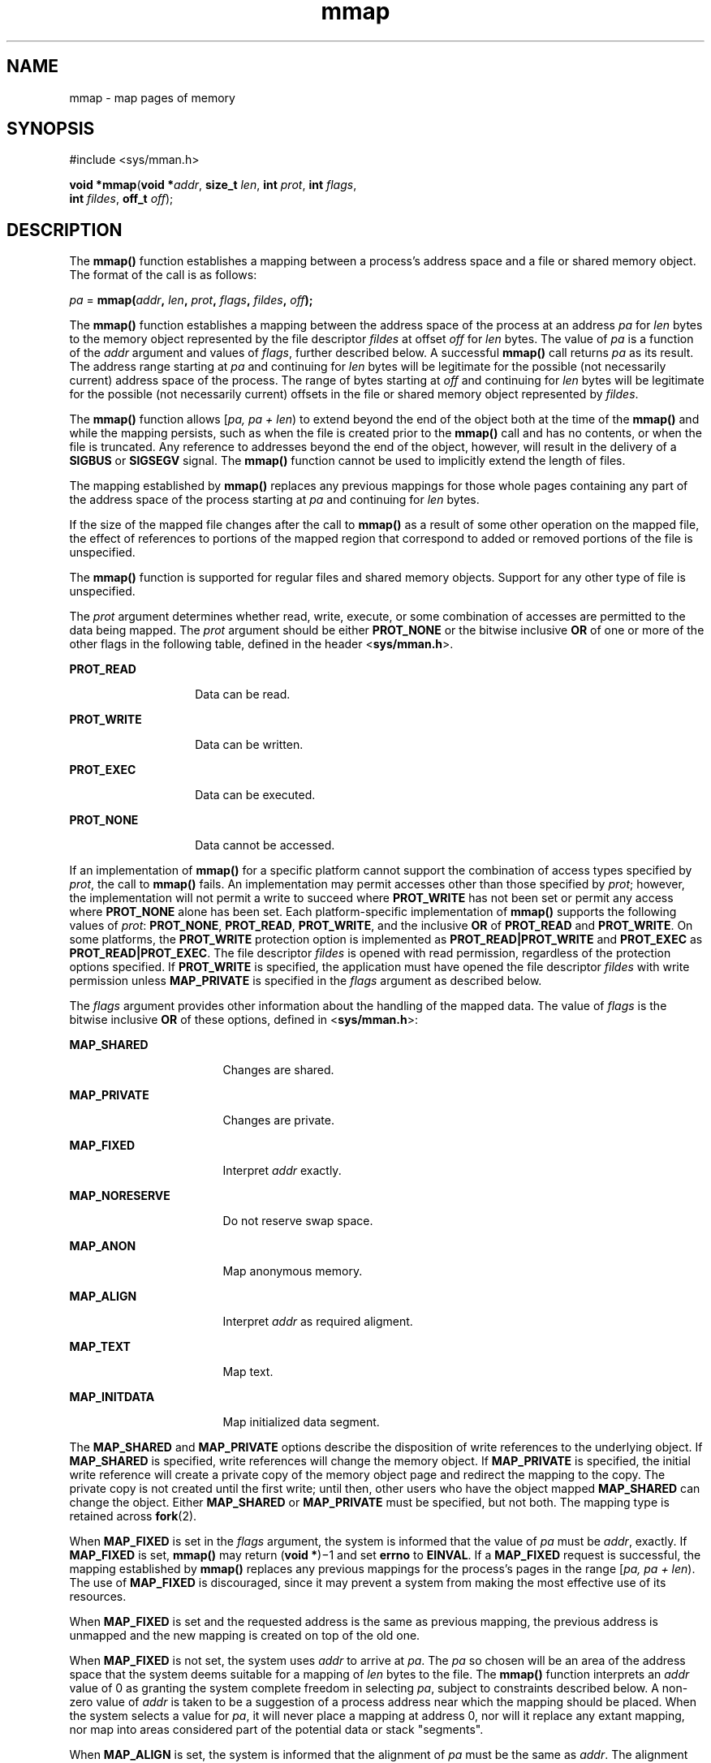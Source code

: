 '\" te
.\" Copyright 1989 AT&T.
.\" Copyright (c) 2009, Sun Microsystems, Inc.  All Rights Reserved.
.\" Portions Copyright (c) 1992, X/Open Company Limited.  All Rights Reserved.
.\"
.\" Sun Microsystems, Inc. gratefully acknowledges The Open Group for
.\" permission to reproduce portions of its copyrighted documentation.
.\" Original documentation from The Open Group can be obtained online
.\" at http://www.opengroup.org/bookstore/.
.\"
.\" The Institute of Electrical and Electronics Engineers and The Open Group,
.\" have given us permission to reprint portions of their documentation.
.\"
.\" In the following statement, the phrase "this text" refers to portions
.\" of the system documentation.
.\"
.\" Portions of this text are reprinted and reproduced in electronic form in
.\" the Sun OS Reference Manual, from IEEE Std 1003.1, 2004 Edition, Standard
.\" for Information Technology -- Portable Operating System Interface (POSIX),
.\" The Open Group Base Specifications Issue 6, Copyright (C) 2001-2004 by the
.\" Institute of Electrical and Electronics Engineers, Inc and The Open Group.
.\" In the event of any discrepancy between these versions and the original
.\" IEEE and The Open Group Standard, the original IEEE and The Open Group
.\" Standard is the referee document.
.\"
.\" The original Standard can be obtained online at
.\" http://www.opengroup.org/unix/online.html.
.\"
.\" This notice shall appear on any product containing this material.
.\"
.\" CDDL HEADER START
.\"
.\" The contents of this file are subject to the terms of the
.\" Common Development and Distribution License (the "License").
.\" You may not use this file except in compliance with the License.
.\"
.\" You can obtain a copy of the license at usr/src/OPENSOLARIS.LICENSE
.\" or http://www.opensolaris.org/os/licensing.
.\" See the License for the specific language governing permissions
.\" and limitations under the License.
.\"
.\" When distributing Covered Code, include this CDDL HEADER in each
.\" file and include the License file at usr/src/OPENSOLARIS.LICENSE.
.\" If applicable, add the following below this CDDL HEADER, with the
.\" fields enclosed by brackets "[]" replaced with your own identifying
.\" information: Portions Copyright [yyyy] [name of copyright owner]
.\"
.\" CDDL HEADER END
.TH mmap 2 "4 Feb 2009" "SunOS 5.11" "System Calls"
.SH NAME
mmap \- map pages of memory
.SH SYNOPSIS
.LP
.nf
#include <sys/mman.h>

\fBvoid *\fBmmap\fR(\fBvoid *\fIaddr\fR, \fBsize_t\fR \fIlen\fR, \fBint\fR \fIprot\fR, \fBint\fR \fIflags\fR,
     \fBint\fR \fIfildes\fR, \fBoff_t\fR \fIoff\fR);
.fi

.SH DESCRIPTION
.sp
.LP
The
.B mmap()
function establishes a mapping between a process's address
space and a file or shared memory object. The format of the call is as
follows:
.sp
.LP
\fIpa\fR = \fBmmap(\fIaddr\fB, \fIlen\fB, \fIprot\fB,
\fIflags\fB, \fIfildes\fB, \fIoff\fB);\fR
.sp
.LP
The
.B mmap()
function establishes a mapping between the address space of
the process at an address
.I pa
for
.I len
bytes to the memory object
represented by the file descriptor \fIfildes\fR at offset \fIoff\fR for
\fIlen\fR bytes. The value of \fIpa\fR is a function of the  \fIaddr\fR
argument and values of
.IR flags ,
further described below. A successful
\fBmmap()\fR call returns \fIpa\fR as its result. The address range starting
at
.I pa
and continuing for
.I len
bytes will be legitimate for the
possible (not necessarily current) address space of the process. The range of
bytes starting at \fIoff\fR and continuing for
.I len
bytes will be
legitimate for the possible (not necessarily current) offsets in the file or
shared memory object represented by
.IR fildes .
.sp
.LP
The \fBmmap()\fR function allows [\fIpa, pa + len\fR) to extend beyond the
end of the object both at the time of the
.B mmap()
and while the mapping
persists, such as when the file is created prior to the
.B mmap()
call and
has no contents, or when the file is truncated. Any reference to addresses
beyond the end of the object, however, will result in the delivery of a
\fBSIGBUS\fR or \fBSIGSEGV\fR signal. The \fBmmap()\fR function cannot be used
to implicitly extend the length of files.
.sp
.LP
The mapping established by
.B mmap()
replaces any previous mappings for
those whole pages containing any part of the address space of the process
starting at
.I pa
and continuing for
.I len
bytes.
.sp
.LP
If the size of the mapped file changes after the call to
.B mmap()
as a
result of some other operation on the mapped file, the effect of references to
portions of the mapped region that correspond to added or removed portions of
the file is unspecified.
.sp
.LP
The
.B mmap()
function is supported for regular files and shared memory
objects. Support for any other type of file is unspecified.
.sp
.LP
The
.I prot
argument determines whether read, write, execute, or some
combination of accesses are permitted to the data being mapped. The \fIprot\fR
argument should be either
.B PROT_NONE
or the bitwise inclusive
.B OR
of
one or more of the other flags in the following table, defined in the header
<\fBsys/mman.h\fR>.
.sp
.ne 2
.mk
.na
.B PROT_READ
.ad
.RS 14n
.rt
Data can be read.
.RE

.sp
.ne 2
.mk
.na
.B PROT_WRITE
.ad
.RS 14n
.rt
Data can be written.
.RE

.sp
.ne 2
.mk
.na
.B PROT_EXEC
.ad
.RS 14n
.rt
Data can be executed.
.RE

.sp
.ne 2
.mk
.na
.B PROT_NONE
.ad
.RS 14n
.rt
Data cannot be accessed.
.RE

.sp
.LP
If an implementation of
.B mmap()
for a specific platform cannot support
the combination of access types specified by
.IR prot ,
the call to
\fBmmap()\fR fails. An implementation may permit accesses other than those
specified by
.IR prot ;
however, the implementation will not permit a write
to succeed where
.B PROT_WRITE
has not been set or permit any access where
\fBPROT_NONE\fR alone has been set. Each platform-specific implementation of
\fBmmap()\fR supports the following values of
.IR prot :
.BR PROT_NONE ,
.BR PROT_READ ,
.BR PROT_WRITE ,
and the inclusive
.B OR
of
\fBPROT_READ\fR and
.BR PROT_WRITE .
On some platforms, the \fBPROT_WRITE\fR
protection option is implemented as
.B PROT_READ|PROT_WRITE
and
\fBPROT_EXEC\fR as
.BR PROT_READ|PROT_EXEC .
The file descriptor \fIfildes\fR
is opened with read permission, regardless of the protection options
specified. If
.B PROT_WRITE
is specified, the application must have opened
the file descriptor \fIfildes\fR with write permission unless
\fBMAP_PRIVATE\fR is specified in the \fIflags\fR argument as described
below.
.sp
.LP
The  \fIflags\fR argument provides other information about the handling of
the mapped data. The value of \fIflags\fR is the bitwise inclusive \fBOR\fR of
these options, defined in <\fBsys/mman.h\fR>:
.sp
.ne 2
.mk
.na
.B MAP_SHARED
.ad
.RS 17n
.rt
Changes are shared.
.RE

.sp
.ne 2
.mk
.na
.B MAP_PRIVATE
.ad
.RS 17n
.rt
Changes are private.
.RE

.sp
.ne 2
.mk
.na
.B MAP_FIXED
.ad
.RS 17n
.rt
Interpret
.I addr
exactly.
.RE

.sp
.ne 2
.mk
.na
.B MAP_NORESERVE
.ad
.RS 17n
.rt
Do not reserve swap space.
.RE

.sp
.ne 2
.mk
.na
.B MAP_ANON
.ad
.RS 17n
.rt
Map anonymous memory.
.RE

.sp
.ne 2
.mk
.na
.B MAP_ALIGN
.ad
.RS 17n
.rt
Interpret
.I addr
as required aligment.
.RE

.sp
.ne 2
.mk
.na
.B MAP_TEXT
.ad
.RS 17n
.rt
Map text.
.RE

.sp
.ne 2
.mk
.na
.B MAP_INITDATA
.ad
.RS 17n
.rt
Map initialized data segment.
.RE

.sp
.LP
The
.B MAP_SHARED
and
.B MAP_PRIVATE
options describe the disposition
of write references to the underlying object. If
.B MAP_SHARED
is
specified, write references will change the memory object. If
\fBMAP_PRIVATE\fR is specified, the initial write reference will create a
private copy of the memory object page and redirect the mapping to the copy.
The private copy is not created until the first write; until then, other users
who have the object mapped
.B MAP_SHARED
can change the object. Either
\fBMAP_SHARED\fR or \fBMAP_PRIVATE\fR must be specified, but not both. The
mapping type is retained across
.BR fork (2).
.sp
.LP
When
.B MAP_FIXED
is set in the \fIflags\fR argument, the system is
informed that the value of
.I pa
must be
.IR addr ,
exactly. If
\fBMAP_FIXED\fR is set, \fBmmap()\fR may return (\fBvoid *\fR)\(mi1 and set
\fBerrno\fR to
.BR EINVAL .
If a
.B MAP_FIXED
request is successful, the
mapping established by
.B mmap()
replaces any previous mappings for the
process's pages in the range [\fIpa, pa + len\fR). The use of \fBMAP_FIXED\fR
is discouraged, since it may prevent a system from making the most effective
use of its resources.
.sp
.LP
When
.B MAP_FIXED
is set and the requested address is the same as previous
mapping, the previous address is unmapped and the new mapping is created on
top of the old one.
.sp
.LP
When
.B MAP_FIXED
is not set, the system uses
.I addr
to arrive at
.IR pa .
The
.I pa
so chosen will be an area of the address space that the
system deems suitable for a mapping of
.I len
bytes to the file. The
\fBmmap()\fR function interprets an \fIaddr\fR value of 0 as granting the
system complete freedom in selecting
.IR pa ,
subject to constraints
described below. A non-zero value of
.I addr
is taken to be a suggestion of
a process address near which the mapping should be placed. When the system
selects a value for
.IR pa ,
it will never place a mapping at address 0, nor
will it replace any extant mapping, nor map into areas considered part of the
potential data or stack "segments".
.sp
.LP
When
.B MAP_ALIGN
is set, the system is informed that the alignment of
\fIpa\fR must be the same as
.IR addr .
The alignment value in
.IR addr
must be 0 or some power of two multiple of page size as returned by
\fBsysconf\fR(3C). If addr is 0, the system will choose a suitable
alignment.
.sp
.LP
The
.B MAP_NORESERVE
option specifies that no swap space be reserved for a
mapping. Without this flag, the creation of a writable \fBMAP_PRIVATE\fR
mapping reserves swap space equal to the size of the mapping; when the mapping
is written into, the reserved space is employed to hold private copies of the
data. A write into a
.B MAP_NORESERVE
mapping produces results which depend
on the current availability of swap  space in the system.  If space is
available, the write succeeds and a  private copy of the written page is
created; if space is not available, the write fails and a
.B SIGBUS
or
\fBSIGSEGV\fR signal is delivered to the writing process.  \fBMAP_NORESERVE\fR
mappings are inherited across
.BR fork() ;
at the time of the
.BR fork() ,
swap space is reserved in the child for all private pages that currently exist
in the parent; thereafter the child's mapping behaves as described above.
.sp
.LP
When
.B MAP_ANON
is set in
.IR flags ,
and \fIfildes\fR is set to -1,
\fBmmap()\fR provides a direct path to return anonymous pages to the caller.
This operation is equivalent to passing
.B mmap()
an open file descriptor
on
.B /dev/zero
with
.B MAP_ANON
elided from the \fIflags\fR argument.
.sp
.LP
The
.B MAP_TEXT
option informs the system that the mapped region will be
used primarily for executing instructions. This information can help the
system better utilize MMU resources on some platforms. This flag is always
passed by the dynamic linker when it maps text segments of shared objects.
When the
.B MAP_TEXT
option is used for regular file mappings on some
platforms, the system can choose a mapping size larger than the page size
returned by \fBsysconf\fR(3C). The specific page sizes that are used depend on
the platform and the alignment of the addr and len arguments. Several diffrent
mapping sizes can be used to map the region with larger page sizes used in the
parts of the region that meet alignment and size requirements for those page
sizes.
.sp
.LP
The
.B MAP_INITDATA
option informs the system that the mapped region is an
initialized data segment of an executable or shared object. When the
\fBMAP_INITDATA\fR option is used for regular file mappings on some platforms,
the system can choose a mapping size larger than the page size returned by
\fBsysconf()\fR. The \fBMAP_INITDATA\fR option should be used only by the
dynamic linker for mapping initialized data of shared objects.
.sp
.LP
The \fIoff\fR argument is constrained to be aligned and sized according to
the value returned by \fBsysconf()\fR when passed
.B _SC_PAGESIZE
or
.BR _SC_PAGE_SIZE .
When
.B MAP_FIXED
is specified, the \fIaddr\fR
argument must also meet these constraints. The system performs mapping
operations over whole pages. Thus, while the
.I len
argument need not meet
a size or alignment constraint, the system will include, in any mapping
operation, any partial page specified by the range [\fIpa, pa + len\fR).
.sp
.LP
The system will always zero-fill any partial page at the end of an object.
Further, the system will never write out any modified portions of the last
page of an object which are beyond its end. References to whole pages
following the end of an object will result in the delivery of a
.BR SIGBUS
or
.B SIGSEGV
signal.
.B SIGBUS
signals may also be delivered on various
file system conditions, including quota exceeded errors.
.sp
.LP
The
.B mmap()
function adds an extra reference to the file associated with
the file descriptor \fIfildes\fR which is not removed by a subsequent
.BR close (2)
on that file descriptor.  This reference is removed when there
are no more mappings to the file by a call to the
.BR munmap (2)
function.
.sp
.LP
The
.B st_atime
field of the mapped file may be marked for update at any
time between the
.B mmap()
call and the corresponding
.BR munmap (2)
call.
The initial read or write reference to a mapped region will cause the file's
\fBst_atime\fR field to be marked for update if it has not already been marked
for update.
.sp
.LP
The
.B st_ctime
and
.B st_mtime
fields of a file that is mapped with
\fBMAP_SHARED\fR and
.BR PROT_WRITE ,
will be marked for update at some point
in the interval between a write reference to the mapped region and the next
call to \fBmsync\fR(3C) with \fBMS_ASYNC\fR or \fBMS_SYNC\fR for that portion
of the file by any process.  If there is no such call, these fields may be
marked for update at any time after a write reference if the underlying file
is modified as a result.
.sp
.LP
If the process calls \fBmlockall\fR(3C) with the \fBMCL_FUTURE\fR flag, the
pages mapped by all future calls to
.B mmap()
will be locked in memory. In
this case, if not enough memory could be locked,
.B mmap()
fails and sets
\fBerrno\fR to
.BR EAGAIN .
.sp
.LP
The
.B mmap()
function aligns based on the length of the mapping. When
determining the amount of space to add to the address space, \fBmmap()\fR
includes two 8-Kbyte pages, one at each end of the mapping that are not mapped
and are therefore used as "red-zone" pages. Attempts to reference these pages
result in access violations.
.sp
.LP
The size requested is incremented by the 16 Kbytes for these pages and is
then subject to rounding constraints. The constraints are:
.RS +4
.TP
.ie t \(bu
.el o
For 32-bit processes:
.sp
.in +2
.nf
If length > 4 Mbytes
        round to 4-Mbyte multiple
elseif length > 512 Kbytes
        round to 512-Kbyte multiple
else
        round to 64-Kbyte multiple
.fi
.in -2

.RE
.RS +4
.TP
.ie t \(bu
.el o
For 64-bit processes:
.sp
.in +2
.nf
If length > 4 Mbytes
        round to 4-Mbyte multiple
else
        round to 1-Mbyte multiple
.fi
.in -2

.RE
.sp
.LP
The net result is that for a 32-bit process:
.RS +4
.TP
.ie t \(bu
.el o
If an
.B mmap()
request is made for 4 Mbytes, it results in 4 Mbytes + 16
Kbytes and is rounded up to 8 Mbytes.
.RE
.RS +4
.TP
.ie t \(bu
.el o
If an
.B mmap()
request is made for 512 Kbytes, it results in 512 Kbytes +
16 Kbytes and is rounded up to 1 Mbyte.
.RE
.RS +4
.TP
.ie t \(bu
.el o
If an
.B mmap()
request is made for 1 Mbyte, it results in 1 Mbyte + 16
Kbytes and is rounded up to 1.5 Mbytes.
.RE
.RS +4
.TP
.ie t \(bu
.el o
Each 8-Kbyte mmap request "consumes" 64 Kbytes of virtual address space.
.RE
.sp
.LP
To obtain maximal address space usage for a 32-bit process:
.RS +4
.TP
.ie t \(bu
.el o
Combine 8-Kbyte requests up to a limit of 48 Kbytes.
.RE
.RS +4
.TP
.ie t \(bu
.el o
Combine amounts over 48 Kbytes into 496-Kbyte chunks.
.RE
.RS +4
.TP
.ie t \(bu
.el o
Combine amounts over 496 Kbytes into 4080-Kbyte chunks.
.RE
.sp
.LP
To obtain maximal address space usage for a 64-bit process:
.RS +4
.TP
.ie t \(bu
.el o
Combine amounts < 1008 Kbytes into chunks <= 1008 Kbytes.
.RE
.RS +4
.TP
.ie t \(bu
.el o
Combine amounts over 1008 Kbytes into 4080-Kbyte chunks.
.RE
.sp
.LP
The following is the output from a 32-bit program demonstrating this:
.sp
.ne 2
.mk
.na
\fBmap 8192 bytes: 0xff390000\fR
.ad
.br
.na
\fBmap 8192 bytes: 0xff380000\fR
.ad
.sp .6
.RS 4n
64-Kbyte delta between starting addresses.
.RE

.sp
.ne 2
.mk
.na
\fBmap 512 Kbytes: 0xff180000\fR
.ad
.br
.na
\fBmap 512 Kbytes: 0xff080000\fR
.ad
.sp .6
.RS 4n
1-Mbyte delta between starting addresses.
.RE

.sp
.ne 2
.mk
.na
\fBmap 496 Kbytes: 0xff000000\fR
.ad
.br
.na
\fBmap 496 Kbytes: 0xfef80000\fR
.ad
.sp .6
.RS 4n
512-Kbyte delta between starting addresses
.RE

.sp
.ne 2
.mk
.na
\fBmap 1 Mbyte: 0xfee00000\fR
.ad
.br
.na
\fBmap 1 Mbyte: 0xfec80000\fR
.ad
.sp .6
.RS 4n
1536-Kbyte delta between starting addresses
.RE

.sp
.ne 2
.mk
.na
\fBmap 1008 Kbytes: 0xfeb80000\fR
.ad
.br
.na
\fBmap 1008 Kbytes: 0xfea80000\fR
.ad
.sp .6
.RS 4n
1-Mbyte delta between starting addresses
.RE

.sp
.ne 2
.mk
.na
\fBmap 4 Mbytes: 0xfe400000\fR
.ad
.br
.na
\fBmap 4 Mbytes: 0xfdc00000\fR
.ad
.sp .6
.RS 4n
8-Mbyte delta between starting addresses
.RE

.sp
.ne 2
.mk
.na
\fBmap 4080 Kbytes: 0xfd800000\fR
.ad
.br
.na
\fBmap 4080 Kbytes: 0xfd400000\fR
.ad
.sp .6
.RS 4n
4-Mbyte delta between starting addresses
.RE

.sp
.LP
The following is the output of the same program compiled as a 64-bit
application:
.sp
.ne 2
.mk
.na
\fBmap 8192 bytes: 0xffffffff7f000000\fR
.ad
.br
.na
\fBmap 8192 bytes: 0xffffffff7ef00000\fR
.ad
.sp .6
.RS 4n
1-Mbyte delta between starting addresses
.RE

.sp
.ne 2
.mk
.na
\fBmap 512 Kbytes: 0xffffffff7ee00000\fR
.ad
.br
.na
\fBmap 512 Kbytes: 0xffffffff7ed00000\fR
.ad
.sp .6
.RS 4n
1-Mbyte delta between starting addresses
.RE

.sp
.ne 2
.mk
.na
\fBmap 496 Kbytes: 0xffffffff7ec00000\fR
.ad
.br
.na
\fBmap 496 Kbytes: 0xffffffff7eb00000\fR
.ad
.sp .6
.RS 4n
1-Mbyte delta between starting addresses
.RE

.sp
.ne 2
.mk
.na
\fBmap 1 Mbyte: 0xffffffff7e900000\fR
.ad
.br
.na
\fBmap 1 Mbyte: 0xffffffff7e700000\fR
.ad
.sp .6
.RS 4n
2-Mbyte delta between starting addresses
.RE

.sp
.ne 2
.mk
.na
\fBmap 1008 Kbytes: 0xffffffff7e600000\fR
.ad
.br
.na
\fBmap 1008 Kbytes: 0xffffffff7e500000\fR
.ad
.sp .6
.RS 4n
1-Mbyte delta between starting addresses
.RE

.sp
.ne 2
.mk
.na
\fBmap 4 Mbytes: 0xffffffff7e000000\fR
.ad
.br
.na
\fBmap 4 Mbytes: 0xffffffff7d800000\fR
.ad
.sp .6
.RS 4n
8-Mbyte delta between starting addresses
.RE

.sp
.ne 2
.mk
.na
\fBmap 4080 Kbytes: 0xffffffff7d400000\fR
.ad
.br
.na
\fBmap 4080 Kbytes: 0xffffffff7d000000\fR
.ad
.sp .6
.RS 4n
4-Mbyte delta between starting addresses
.RE

.SH RETURN VALUES
.sp
.LP
Upon successful completion, the
.B mmap()
function returns the address at
which the mapping was placed
.RI ( pa );
otherwise, it returns a value of
\fBMAP_FAILED\fR and sets \fBerrno\fR to indicate the error. The symbol
\fBMAP_FAILED\fR is defined in the header <\fBsys/mman.h\fR>. No successful
return from
.B mmap()
will return the value
.BR MAP_FAILED .
.sp
.LP
If
.B mmap()
fails for reasons other than
.BR EBADF ,
\fBEINVAL\fR or
.BR ENOTSUP ,
some of the mappings in the address range starting at
\fIaddr\fR and continuing for \fIlen\fR bytes may have been unmapped.
.SH ERRORS
.sp
.LP
The
.B mmap()
function will fail if:
.sp
.ne 2
.mk
.na
.B EACCES
.ad
.RS 13n
.rt
The \fIfildes\fR file descriptor is not open for read, regardless of the
protection specified; or \fIfildes\fR is not open for write and
\fBPROT_WRITE\fR was specified for a \fBMAP_SHARED\fR type mapping.
.RE

.sp
.ne 2
.mk
.na
.B EAGAIN
.ad
.RS 13n
.rt
The mapping could not be locked in memory.
.sp
There was insufficient room to reserve swap space for the mapping.
.RE

.sp
.ne 2
.mk
.na
.B EBADF
.ad
.RS 13n
.rt
The \fIfildes\fR file descriptor is not open (and
.B MAP_ANON
was not
specified).
.RE

.sp
.ne 2
.mk
.na
.B EINVAL
.ad
.RS 13n
.rt
The arguments
.I addr
(if
.B MAP_FIXED
was specified) or \fIoff\fR are
not multiples of the page size as returned by
.BR sysconf() .
.sp
The argument
.I addr
(if
.B MAP_ALIGN
was specified) is not 0 or some
power of two multiple of page size as returned by \fBsysconf\fR(3C).
.sp
\fBMAP_FIXED\fR and \fBMAP_ALIGN\fR are both specified.
.sp
The field in \fIflags\fR is invalid (neither
.B MAP_PRIVATE
or
\fBMAP_SHARED\fR is set).
.sp
The argument
.I len
has a value equal to 0.
.sp
\fBMAP_ANON\fR was specified, but the file descriptor was not \(mi1.
.sp
\fBMAP_TEXT\fR was specified but \fBPROT_EXEC\fR was not.
.sp
\fBMAP_TEXT\fR and \fBMAP_INITDATA\fR were both specified.
.RE

.sp
.ne 2
.mk
.na
.B EMFILE
.ad
.RS 13n
.rt
The number of mapped regions would exceed an implementation-dependent limit
(per process or per system).
.RE

.sp
.ne 2
.mk
.na
.B ENODEV
.ad
.RS 13n
.rt
The \fIfildes\fR argument refers to an object for which
.B mmap()
is
meaningless, such as a terminal.
.RE

.sp
.ne 2
.mk
.na
.B ENOMEM
.ad
.RS 13n
.rt
The \fBMAP_FIXED\fR option was specified and the range [\fIaddr, addr +
len\fR) exceeds that allowed for the address space of a process.
.sp
The
.B MAP_FIXED
option was
.I not
specified and there is insufficient
room in the address space to effect the mapping.
.sp
The mapping could not be locked in memory, if required by
.BR mlockall (3C),
because it would require more space than the system is able to supply.
.sp
The composite size of
.I len
plus the lengths obtained from all previous
calls to
.B mmap()
exceeds
.B RLIMIT_VMEM
(see
.BR getrlimit (2)).
.RE

.sp
.ne 2
.mk
.na
.B ENOTSUP
.ad
.RS 13n
.rt
The system does not support the combination of accesses requested in the
\fIprot\fR argument.
.RE

.sp
.ne 2
.mk
.na
.B ENXIO
.ad
.RS 13n
.rt
Addresses in the range [\fIoff, off + len\fR) are invalid for the object
specified by
.IR fildes .
.sp
The
.B MAP_FIXED
option was specified in \fIflags\fR and the combination
of
.IR addr ,
\fIlen\fR and \fIoff\fR is invalid for the object specified by
.IR fildes .
.RE

.sp
.ne 2
.mk
.na
.B EOVERFLOW
.ad
.RS 13n
.rt
The file is a regular file and the value of \fIoff\fR plus
.I len
exceeds
the offset maximum establish in the open file description associated with
.IR fildes .
.RE

.sp
.LP
The
.B mmap()
function may fail if:
.sp
.ne 2
.mk
.na
.B EAGAIN
.ad
.RS 10n
.rt
The file to be mapped is already locked using advisory or mandatory record
locking. See
.BR fcntl (2).
.RE

.SH USAGE
.sp
.LP
Use of
.B mmap()
may reduce the amount of memory available to other memory
allocation functions.
.sp
.LP
\fBMAP_ALIGN\fR is useful to assure a properly aligned value of \fIpa\fR for
subsequent use with
.BR memcntl (2)
and the
.B MC_HAT_ADVISE
command. This
is best used for large, long-lived, and heavily referenced regions.
\fBMAP_FIXED\fR and \fBMAP_ALIGN\fR are always mutually-exclusive.
.sp
.LP
Use of
.B MAP_FIXED
may result in unspecified behavior in further use of
.BR brk (2),
.BR sbrk (2),
.BR malloc (3C),
and
.BR shmat (2).
The use of
\fBMAP_FIXED\fR is discouraged, as it may prevent an implementation from
making the most effective use of resources.
.sp
.LP
The application must ensure correct synchronization when using
.BR mmap()
in conjunction with any other file access method, such as
.BR read (2)
and
.BR write (2),
standard input/output, and
.BR shmat (2).
.sp
.LP
The
.B mmap()
function has a transitional interface for 64-bit file
offsets. See
.BR lf64 (5).
.sp
.LP
The
.B mmap()
function allows access to resources using address space
manipulations instead of the \fBread()\fR/\fBwrite()\fR interface. Once a file
is mapped, all a process has to do to access it is use the data at the address
to which the object was mapped.
.sp
.LP
Consider the following pseudo-code:
.sp
.in +2
.nf
fildes = open(\|.\|.\|.)
lseek(fildes, offset, whence)
read(fildes, buf, len)
/* use data in buf */
.fi
.in -2

.sp
.LP
The following is a rewrite using
.BR mmap() :
.sp
.in +2
.nf
fildes = open(\|.\|.\|.)
address = mmap((caddr_t) 0, len, (PROT_READ | PROT_WRITE),
          MAP_PRIVATE, fildes, offset)
/* use data at address */
.fi
.in -2

.SH ATTRIBUTES
.sp
.LP
See
.BR attributes (5)
for descriptions of the following attributes:
.sp

.sp
.TS
tab() box;
cw(2.75i) |cw(2.75i)
lw(2.75i) |lw(2.75i)
.
ATTRIBUTE TYPEATTRIBUTE VALUE
_
Interface StabilityStandard
_
MT-LevelAsync-Signal-Safe
.TE

.SH SEE ALSO
.sp
.LP
.BR close (2),
.BR exec (2),
\fBfcntl\fR(2), \fBfork\fR(2),
.BR getrlimit (2),
.BR memcntl (2),
.BR mmapobj (2),
.BR mprotect (2),
.BR munmap (2),
.BR shmat (2),
.BR lockf (3C),
.BR mlockall (3C),
.BR msync (3C),
.BR plock (3C),
.BR sysconf (3C),
.BR attributes (5),
.BR lf64 (5),
.BR standards (5),
.BR null (7D),
.BR zero (7D)
